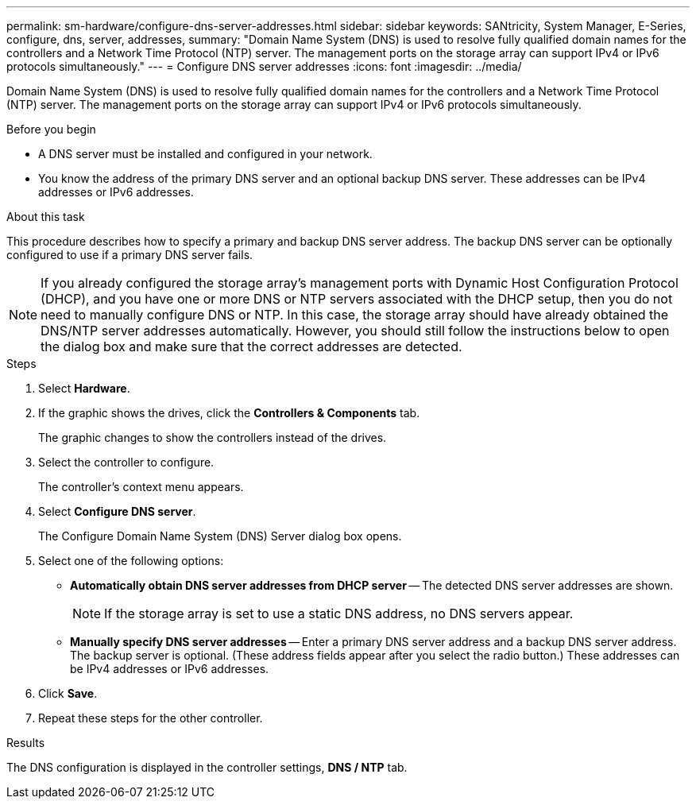 ---
permalink: sm-hardware/configure-dns-server-addresses.html
sidebar: sidebar
keywords: SANtricity, System Manager, E-Series, configure, dns, server, addresses,
summary: "Domain Name System (DNS) is used to resolve fully qualified domain names for the controllers and a Network Time Protocol (NTP) server. The management ports on the storage array can support IPv4 or IPv6 protocols simultaneously."
---
= Configure DNS server addresses
:icons: font
:imagesdir: ../media/

[.lead]
Domain Name System (DNS) is used to resolve fully qualified domain names for the controllers and a Network Time Protocol (NTP) server. The management ports on the storage array can support IPv4 or IPv6 protocols simultaneously.

.Before you begin

* A DNS server must be installed and configured in your network.
* You know the address of the primary DNS server and an optional backup DNS server. These addresses can be IPv4 addresses or IPv6 addresses.

.About this task

This procedure describes how to specify a primary and backup DNS server address. The backup DNS server can be optionally configured to use if a primary DNS server fails.

[NOTE]
====
If you already configured the storage array's management ports with Dynamic Host Configuration Protocol (DHCP), and you have one or more DNS or NTP servers associated with the DHCP setup, then you do not need to manually configure DNS or NTP. In this case, the storage array should have already obtained the DNS/NTP server addresses automatically. However, you should still follow the instructions below to open the dialog box and make sure that the correct addresses are detected.
====

.Steps

. Select *Hardware*.
. If the graphic shows the drives, click the *Controllers & Components* tab.
+
The graphic changes to show the controllers instead of the drives.

. Select the controller to configure.
+
The controller's context menu appears.

. Select *Configure DNS server*.
+
The Configure Domain Name System (DNS) Server dialog box opens.

. Select one of the following options:
 ** *Automatically obtain DNS server addresses from DHCP server* -- The detected DNS server addresses are shown.
+
[NOTE]
====
If the storage array is set to use a static DNS address, no DNS servers appear.
====

 ** *Manually specify DNS server addresses* -- Enter a primary DNS server address and a backup DNS server address. The backup server is optional. (These address fields appear after you select the radio button.) These addresses can be IPv4 addresses or IPv6 addresses.
. Click *Save*.
. Repeat these steps for the other controller.

.Results

The DNS configuration is displayed in the controller settings, *DNS / NTP* tab.
